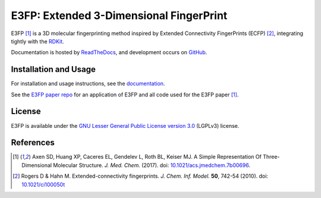 E3FP: Extended 3-Dimensional FingerPrint
========================================

|Docs Status| |Build Status| |Coveralls Status| |PyPi Status| |PyPi Versions| |Conda Archs| |License|

E3FP [1]_ is a 3D molecular fingerprinting method
inspired by Extended Connectivity FingerPrints
(ECFP) [2]_, integrating tightly with the
`RDKit <https://github.com/rdkit/rdkit>`_.

Documentation is hosted by `ReadTheDocs <http://e3fp.readthedocs.io>`_,
and development occurs on `GitHub <github.com/keiserlab/e3fp>`_.

Installation and Usage
----------------------

For installation and usage instructions, see the
`documentation <http://e3fp.readthedocs.io/>`_.

See the `E3FP paper repo <https://github.com/keiserlab/e3fp-paper>`_
for an application of E3FP and all code used
for the E3FP paper [1]_.


License
-------

E3FP is available under the
`GNU Lesser General Public License version 3.0 
<https://www.gnu.org/licenses/lgpl.html>`_ (LGPLv3) license.


References
----------
.. [1] Axen SD, Huang XP, Caceres EL, Gendelev L, Roth BL, Keiser MJ.
  A Simple Representation Of Three-Dimensional Molecular Structure.
  *J. Med. Chem.* (2017).
  doi: `10.1021/acs.jmedchem.7b00696 <http://dx.doi.org/10.1021/acs.jmedchem.7b00696>`_.
  |F1000 recommended|
.. [2] Rogers D & Hahn M.
  Extended-connectivity fingerprints.
  *J. Chem. Inf. Model.* **50**, 742-54 (2010).
  doi: `10.1021/ci100050t <http://dx.doi.org/10.1021/ci100050t>`_

.. |Build Status| image:: https://travis-ci.org/keiserlab/e3fp.svg?branch=master
   :target: https://travis-ci.org/keiserlab/e3fp
   :alt: Build Status
.. |Docs Status| image:: http://readthedocs.org/projects/e3fp/badge/?version=latest
   :target: http://e3fp.readthedocs.io/en/latest/?badge=latest
   :alt: Documentation Status
.. |Coveralls Status| image:: https://coveralls.io/repos/github/keiserlab/e3fp/badge.svg?branch=master
   :target: https://coveralls.io/github/keiserlab/e3fp?branch=master
   :alt: Code Coverage
.. |PyPi Status| image:: https://img.shields.io/pypi/v/e3fp.svg
   :target: https://pypi.python.org/pypi/e3fp
.. |PyPi Versions| image:: https://img.shields.io/pypi/pyversions/e3fp.svg
   :target: https://pypi.python.org/pypi/e3fp
.. |Conda Archs| image:: https://img.shields.io/conda/pn/keiserlab/e3fp.svg
   :target: https://anaconda.org/keiserlab/e3fp
.. |License| image:: https://img.shields.io/github/license/keiserlab/e3fp.svg
   :target: https://github.com/keiserlab/e3fp/blob/master/LICENSE.txt
.. |F1000 recommended| image:: http://cdn.f1000.com.s3.amazonaws.com/images/badges/badgef1000.gif
   :target: http://f1000.com/prime/727824514?bd=1
   :alt: Access the recommendation on F1000Prime
   :width: 120px
   :scale: 75 %
